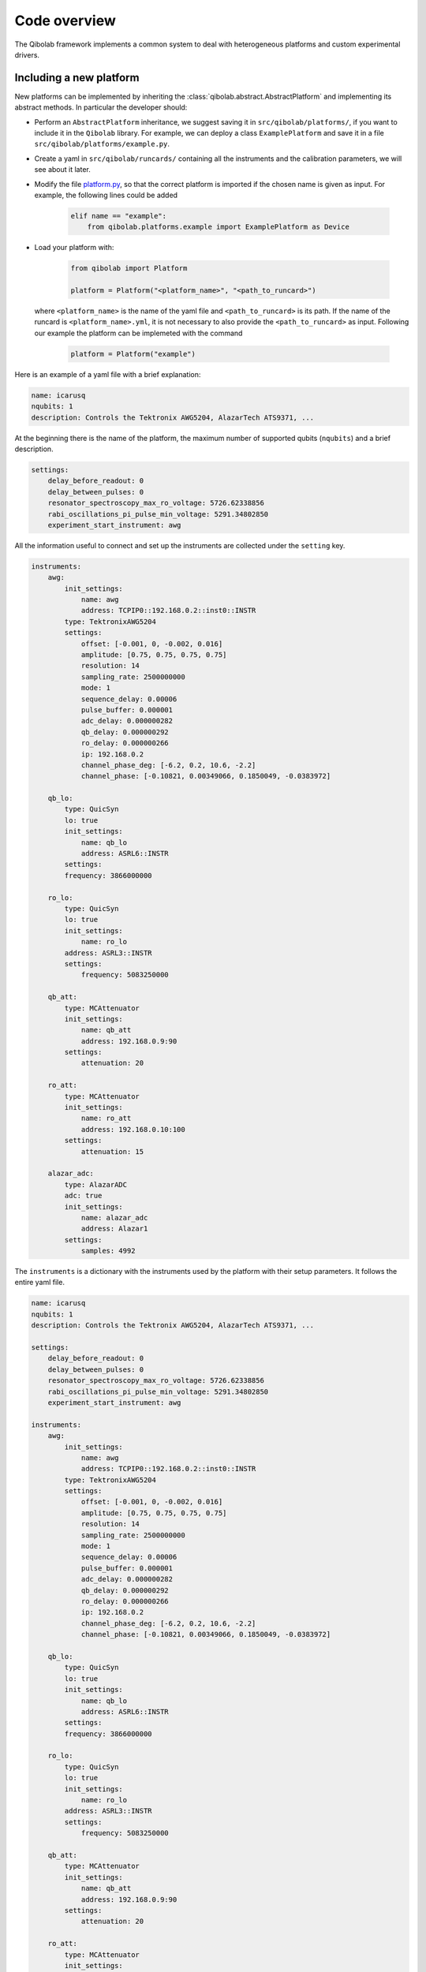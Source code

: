 Code overview
=============

The Qibolab framework implements a common system to deal with heterogeneous
platforms and custom experimental drivers.

Including a new platform
------------------------

New platforms can be implemented by inheriting the
:class:`qibolab.abstract.AbstractPlatform` and implementing its abstract
methods. In particular the developer should:

* Perform an ``AbstractPlatform`` inheritance, we suggest saving it in ``src/qibolab/platforms/``, if you want to include it in the ``Qibolab`` library. For example, we can deploy a class ``ExamplePlatform`` and save it in a file ``src/qibolab/platforms/example.py``.
* Create a yaml in ``src/qibolab/runcards/`` containing all the instruments and the calibration parameters, we will see about it later.
* Modify the file `platform.py <https://github.com/qiboteam/qibolab/blob/main/src/qibolab/platform.py>`_, so that the correct platform is imported if the chosen name is given as input. For example, the following lines could be added

    .. code:: python

        elif name == "example":
            from qibolab.platforms.example import ExamplePlatform as Device

* Load your platform with:

    .. code-block:: python

        from qibolab import Platform

        platform = Platform("<platform_name>", "<path_to_runcard>")

  where ``<platform_name>`` is the name of the yaml file and
  ``<path_to_runcard>`` is its path.
  If the name of the runcard is ``<platform_name>.yml``, it is not necessary to also provide the ``<path_to_runcard>`` as input. Following our example the platform can be implemeted with the command

    .. code-block:: python

        platform = Platform("example")

Here is an example of a yaml file with a brief explanation:

.. code-block:: yaml

    name: icarusq
    nqubits: 1
    description: Controls the Tektronix AWG5204, AlazarTech ATS9371, ...

At the beginning there is the name of the platform, the maximum number of supported qubits (``nqubits``)
and a brief description.

.. code-block:: yaml

    settings:
        delay_before_readout: 0
        delay_between_pulses: 0
        resonator_spectroscopy_max_ro_voltage: 5726.62338856
        rabi_oscillations_pi_pulse_min_voltage: 5291.34802850
        experiment_start_instrument: awg

All the information useful to connect and set up the instruments are collected
under the ``setting`` key.

.. code-block:: yaml

    instruments:
        awg:
            init_settings:
                name: awg
                address: TCPIP0::192.168.0.2::inst0::INSTR
            type: TektronixAWG5204
            settings:
                offset: [-0.001, 0, -0.002, 0.016]
                amplitude: [0.75, 0.75, 0.75, 0.75]
                resolution: 14
                sampling_rate: 2500000000
                mode: 1
                sequence_delay: 0.00006
                pulse_buffer: 0.000001
                adc_delay: 0.000000282
                qb_delay: 0.000000292
                ro_delay: 0.000000266
                ip: 192.168.0.2
                channel_phase_deg: [-6.2, 0.2, 10.6, -2.2]
                channel_phase: [-0.10821, 0.00349066, 0.1850049, -0.0383972]

        qb_lo:
            type: QuicSyn
            lo: true
            init_settings:
                name: qb_lo
                address: ASRL6::INSTR
            settings:
            frequency: 3866000000

        ro_lo:
            type: QuicSyn
            lo: true
            init_settings:
                name: ro_lo
            address: ASRL3::INSTR
            settings:
                frequency: 5083250000

        qb_att:
            type: MCAttenuator
            init_settings:
                name: qb_att
                address: 192.168.0.9:90
            settings:
                attenuation: 20

        ro_att:
            type: MCAttenuator
            init_settings:
                name: ro_att
                address: 192.168.0.10:100
            settings:
                attenuation: 15

        alazar_adc:
            type: AlazarADC
            adc: true
            init_settings:
                name: alazar_adc
                address: Alazar1
            settings:
                samples: 4992

The ``instruments`` is a dictionary with the instruments used by the platform with their setup parameters.
It follows the entire yaml file.

.. code-block:: yaml

    name: icarusq
    nqubits: 1
    description: Controls the Tektronix AWG5204, AlazarTech ATS9371, ...

    settings:
        delay_before_readout: 0
        delay_between_pulses: 0
        resonator_spectroscopy_max_ro_voltage: 5726.62338856
        rabi_oscillations_pi_pulse_min_voltage: 5291.34802850
        experiment_start_instrument: awg

    instruments:
        awg:
            init_settings:
                name: awg
                address: TCPIP0::192.168.0.2::inst0::INSTR
            type: TektronixAWG5204
            settings:
                offset: [-0.001, 0, -0.002, 0.016]
                amplitude: [0.75, 0.75, 0.75, 0.75]
                resolution: 14
                sampling_rate: 2500000000
                mode: 1
                sequence_delay: 0.00006
                pulse_buffer: 0.000001
                adc_delay: 0.000000282
                qb_delay: 0.000000292
                ro_delay: 0.000000266
                ip: 192.168.0.2
                channel_phase_deg: [-6.2, 0.2, 10.6, -2.2]
                channel_phase: [-0.10821, 0.00349066, 0.1850049, -0.0383972]

        qb_lo:
            type: QuicSyn
            lo: true
            init_settings:
                name: qb_lo
                address: ASRL6::INSTR
            settings:
            frequency: 3866000000

        ro_lo:
            type: QuicSyn
            lo: true
            init_settings:
                name: ro_lo
            address: ASRL3::INSTR
            settings:
                frequency: 5083250000

        qb_att:
            type: MCAttenuator
            init_settings:
                name: qb_att
                address: 192.168.0.9:90
            settings:
                attenuation: 20

        ro_att:
            type: MCAttenuator
            init_settings:
                name: ro_att
                address: 192.168.0.10:100
            settings:
                attenuation: 15

        alazar_adc:
            type: AlazarADC
            adc: true
            init_settings:
                name: alazar_adc
                address: Alazar1
            settings:
                samples: 4992
